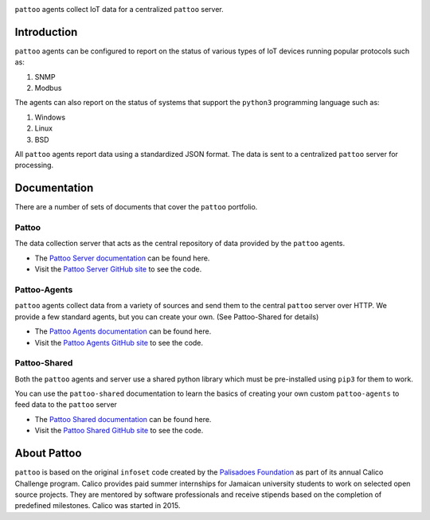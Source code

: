 

.. image:: https://user-images.githubusercontent.com/16875803/66711530-9bdbab80-ed42-11e9-913f-7a21ede86d8f.png
   :target: https://user-images.githubusercontent.com/16875803/66711530-9bdbab80-ed42-11e9-913f-7a21ede86d8f.png
   :alt: pattoo


``pattoo`` agents collect IoT data for a centralized ``pattoo`` server.

Introduction
============

``pattoo`` agents can be configured to report on the status of various types of IoT devices running popular protocols such as:


#. SNMP
#. Modbus

The agents can also report on the status of systems that support the ``python3`` programming language such as:


#. Windows
#. Linux
#. BSD

All ``pattoo`` agents report data using a standardized JSON format. The data is sent to a centralized ``pattoo`` server for processing.

Documentation
=============

There are a number of sets of documents that cover the ``pattoo`` portfolio.

Pattoo
------
The data collection server that acts as the central repository of data provided by the ``pattoo`` agents.

* The `Pattoo Server documentation <https://pattoo.readthedocs.io/>`_ can be found here.
* Visit the `Pattoo Server GitHub site <https://github.com/PalisadoesFoundation/pattoo>`_ to see the code.

Pattoo-Agents
-------------
``pattoo`` agents collect data from a variety of sources and send them to the central ``pattoo`` server over HTTP. We provide a few standard agents, but you can create your own. (See Pattoo-Shared for details)

* The `Pattoo Agents documentation <https://pattoo-agents.readthedocs.io/>`_ can be found here.
* Visit the `Pattoo Agents GitHub site <https://github.com/PalisadoesFoundation/pattoo-agents>`_ to see the code.

Pattoo-Shared
-------------
Both the ``pattoo`` agents and server use a shared python library which must be pre-installed using ``pip3`` for them to work. 

You can use the ``pattoo-shared`` documentation to learn the basics of creating your own custom ``pattoo-agents`` to feed data to the ``pattoo`` server

* The `Pattoo Shared documentation <https://pattoo-shared.readthedocs.io/>`_ can be found here.
* Visit the `Pattoo Shared GitHub site <https://github.com/PalisadoesFoundation/pattoo-shared>`_ to see the code.

About Pattoo
============

``pattoo`` is based on the original ``infoset`` code created by the `Palisadoes Foundation <http://www.palisadoes.org>`_ as part of its annual Calico Challenge program. Calico provides paid summer internships for  Jamaican university students to work on selected open source projects. They are mentored by software professionals and receive stipends based on the completion of predefined milestones. Calico was started in 2015.
